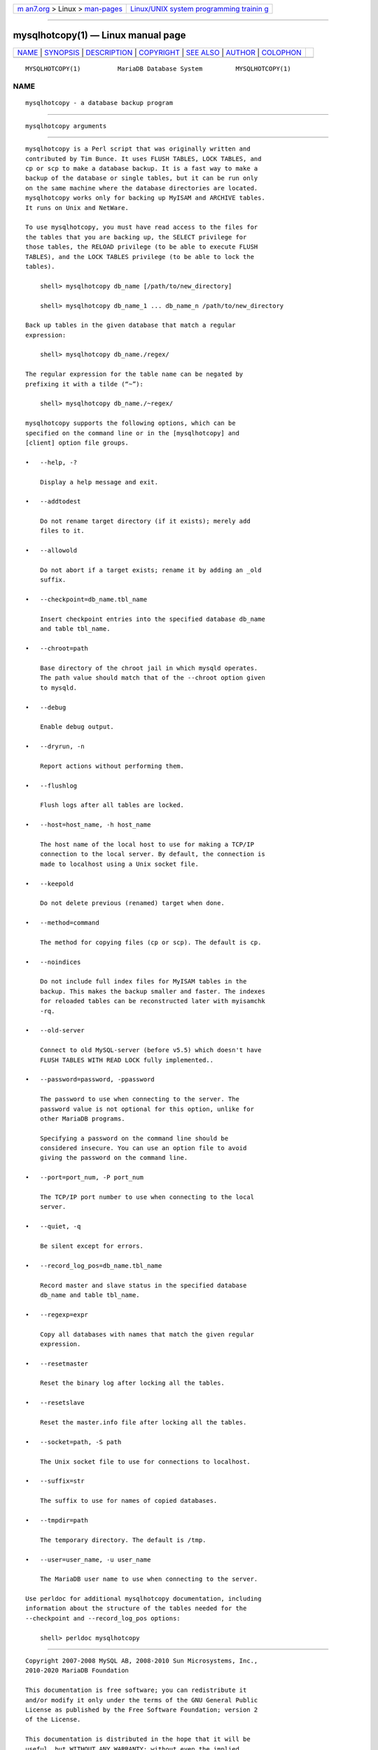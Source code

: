 .. container:: page-top

.. container:: nav-bar

   +----------------------------------+----------------------------------+
   | `m                               | `Linux/UNIX system programming   |
   | an7.org <../../../index.html>`__ | trainin                          |
   | > Linux >                        | g <http://man7.org/training/>`__ |
   | `man-pages <../index.html>`__    |                                  |
   +----------------------------------+----------------------------------+

--------------

mysqlhotcopy(1) — Linux manual page
===================================

+-----------------------------------+-----------------------------------+
| `NAME <#NAME>`__ \|               |                                   |
| `SYNOPSIS <#SYNOPSIS>`__ \|       |                                   |
| `DESCRIPTION <#DESCRIPTION>`__ \| |                                   |
| `COPYRIGHT <#COPYRIGHT>`__ \|     |                                   |
| `SEE ALSO <#SEE_ALSO>`__ \|       |                                   |
| `AUTHOR <#AUTHOR>`__ \|           |                                   |
| `COLOPHON <#COLOPHON>`__          |                                   |
+-----------------------------------+-----------------------------------+
| .. container:: man-search-box     |                                   |
+-----------------------------------+-----------------------------------+

::

   MYSQLHOTCOPY(1)          MariaDB Database System         MYSQLHOTCOPY(1)

NAME
-------------------------------------------------

::

          mysqlhotcopy - a database backup program


---------------------------------------------------------

::

          mysqlhotcopy arguments


---------------------------------------------------------------

::

          mysqlhotcopy is a Perl script that was originally written and
          contributed by Tim Bunce. It uses FLUSH TABLES, LOCK TABLES, and
          cp or scp to make a database backup. It is a fast way to make a
          backup of the database or single tables, but it can be run only
          on the same machine where the database directories are located.
          mysqlhotcopy works only for backing up MyISAM and ARCHIVE tables.
          It runs on Unix and NetWare.

          To use mysqlhotcopy, you must have read access to the files for
          the tables that you are backing up, the SELECT privilege for
          those tables, the RELOAD privilege (to be able to execute FLUSH
          TABLES), and the LOCK TABLES privilege (to be able to lock the
          tables).

              shell> mysqlhotcopy db_name [/path/to/new_directory]

              shell> mysqlhotcopy db_name_1 ... db_name_n /path/to/new_directory

          Back up tables in the given database that match a regular
          expression:

              shell> mysqlhotcopy db_name./regex/

          The regular expression for the table name can be negated by
          prefixing it with a tilde (“~”):

              shell> mysqlhotcopy db_name./~regex/

          mysqlhotcopy supports the following options, which can be
          specified on the command line or in the [mysqlhotcopy] and
          [client] option file groups.

          •   --help, -?

              Display a help message and exit.

          •   --addtodest

              Do not rename target directory (if it exists); merely add
              files to it.

          •   --allowold

              Do not abort if a target exists; rename it by adding an _old
              suffix.

          •   --checkpoint=db_name.tbl_name

              Insert checkpoint entries into the specified database db_name
              and table tbl_name.

          •   --chroot=path

              Base directory of the chroot jail in which mysqld operates.
              The path value should match that of the --chroot option given
              to mysqld.

          •   --debug

              Enable debug output.

          •   --dryrun, -n

              Report actions without performing them.

          •   --flushlog

              Flush logs after all tables are locked.

          •   --host=host_name, -h host_name

              The host name of the local host to use for making a TCP/IP
              connection to the local server. By default, the connection is
              made to localhost using a Unix socket file.

          •   --keepold

              Do not delete previous (renamed) target when done.

          •   --method=command

              The method for copying files (cp or scp). The default is cp.

          •   --noindices

              Do not include full index files for MyISAM tables in the
              backup. This makes the backup smaller and faster. The indexes
              for reloaded tables can be reconstructed later with myisamchk
              -rq.

          •   --old-server

              Connect to old MySQL-server (before v5.5) which doesn't have
              FLUSH TABLES WITH READ LOCK fully implemented..

          •   --password=password, -ppassword

              The password to use when connecting to the server. The
              password value is not optional for this option, unlike for
              other MariaDB programs.

              Specifying a password on the command line should be
              considered insecure. You can use an option file to avoid
              giving the password on the command line.

          •   --port=port_num, -P port_num

              The TCP/IP port number to use when connecting to the local
              server.

          •   --quiet, -q

              Be silent except for errors.

          •   --record_log_pos=db_name.tbl_name

              Record master and slave status in the specified database
              db_name and table tbl_name.

          •   --regexp=expr

              Copy all databases with names that match the given regular
              expression.

          •   --resetmaster

              Reset the binary log after locking all the tables.

          •   --resetslave

              Reset the master.info file after locking all the tables.

          •   --socket=path, -S path

              The Unix socket file to use for connections to localhost.

          •   --suffix=str

              The suffix to use for names of copied databases.

          •   --tmpdir=path

              The temporary directory. The default is /tmp.

          •   --user=user_name, -u user_name

              The MariaDB user name to use when connecting to the server.

          Use perldoc for additional mysqlhotcopy documentation, including
          information about the structure of the tables needed for the
          --checkpoint and --record_log_pos options:

              shell> perldoc mysqlhotcopy


-----------------------------------------------------------

::

          Copyright 2007-2008 MySQL AB, 2008-2010 Sun Microsystems, Inc.,
          2010-2020 MariaDB Foundation

          This documentation is free software; you can redistribute it
          and/or modify it only under the terms of the GNU General Public
          License as published by the Free Software Foundation; version 2
          of the License.

          This documentation is distributed in the hope that it will be
          useful, but WITHOUT ANY WARRANTY; without even the implied
          warranty of MERCHANTABILITY or FITNESS FOR A PARTICULAR PURPOSE.
          See the GNU General Public License for more details.

          You should have received a copy of the GNU General Public License
          along with the program; if not, write to the Free Software
          Foundation, Inc., 51 Franklin Street, Fifth Floor, Boston, MA
          02110-1335 USA or see http://www.gnu.org/licenses/.


---------------------------------------------------------

::

          For more information, please refer to the MariaDB Knowledge Base,
          available online at https://mariadb.com/kb/


-----------------------------------------------------

::

          MariaDB Foundation (http://www.mariadb.org/).

COLOPHON
---------------------------------------------------------

::

          This page is part of the MariaDB (MariaDB database server)
          project.  Information about the project can be found at 
          ⟨http://mariadb.org/⟩.  If you have a bug report for this manual
          page, see ⟨https://mariadb.com/kb/en/mariadb/reporting-bugs/⟩.
          This page was obtained from the project's upstream Git repository
          ⟨https://github.com/MariaDB/server⟩ on 2021-08-27.  (At that
          time, the date of the most recent commit that was found in the
          repository was 2021-08-26.)  If you discover any rendering
          problems in this HTML version of the page, or you believe there
          is a better or more up-to-date source for the page, or you have
          corrections or improvements to the information in this COLOPHON
          (which is not part of the original manual page), send a mail to
          man-pages@man7.org

   MariaDB 10.6                   15 May 2020               MYSQLHOTCOPY(1)

--------------

Pages that refer to this page:
`mysqldump(1) <../man1/mysqldump.1.html>`__

--------------

--------------

.. container:: footer

   +-----------------------+-----------------------+-----------------------+
   | HTML rendering        |                       | |Cover of TLPI|       |
   | created 2021-08-27 by |                       |                       |
   | `Michael              |                       |                       |
   | Ker                   |                       |                       |
   | risk <https://man7.or |                       |                       |
   | g/mtk/index.html>`__, |                       |                       |
   | author of `The Linux  |                       |                       |
   | Programming           |                       |                       |
   | Interface <https:     |                       |                       |
   | //man7.org/tlpi/>`__, |                       |                       |
   | maintainer of the     |                       |                       |
   | `Linux man-pages      |                       |                       |
   | project <             |                       |                       |
   | https://www.kernel.or |                       |                       |
   | g/doc/man-pages/>`__. |                       |                       |
   |                       |                       |                       |
   | For details of        |                       |                       |
   | in-depth **Linux/UNIX |                       |                       |
   | system programming    |                       |                       |
   | training courses**    |                       |                       |
   | that I teach, look    |                       |                       |
   | `here <https://ma     |                       |                       |
   | n7.org/training/>`__. |                       |                       |
   |                       |                       |                       |
   | Hosting by `jambit    |                       |                       |
   | GmbH                  |                       |                       |
   | <https://www.jambit.c |                       |                       |
   | om/index_en.html>`__. |                       |                       |
   +-----------------------+-----------------------+-----------------------+

--------------

.. container:: statcounter

   |Web Analytics Made Easy - StatCounter|

.. |Cover of TLPI| image:: https://man7.org/tlpi/cover/TLPI-front-cover-vsmall.png
   :target: https://man7.org/tlpi/
.. |Web Analytics Made Easy - StatCounter| image:: https://c.statcounter.com/7422636/0/9b6714ff/1/
   :class: statcounter
   :target: https://statcounter.com/
